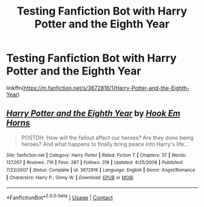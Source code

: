 #+TITLE: Testing Fanfiction Bot with Harry Potter and the Eighth Year

* Testing Fanfiction Bot with Harry Potter and the Eighth Year
:PROPERTIES:
:Author: PriorVacation7
:Score: 2
:DateUnix: 1599717567.0
:DateShort: 2020-Sep-10
:END:
linkffn([[https://m.fanfiction.net/s/3672816/1/Harry-Potter-and-the-Eighth-Year]])


** [[https://www.fanfiction.net/s/3672816/1/][*/Harry Potter and the Eighth Year/*]] by [[https://www.fanfiction.net/u/555016/Hook-Em-Horns][/Hook Em Horns/]]

#+begin_quote
  POSTDH. How will the fallout affect our heroes? Are they done being heroes? And what happens to finally bring peace into Harry's life...
#+end_quote

^{/Site/:} ^{fanfiction.net} ^{*|*} ^{/Category/:} ^{Harry} ^{Potter} ^{*|*} ^{/Rated/:} ^{Fiction} ^{T} ^{*|*} ^{/Chapters/:} ^{57} ^{*|*} ^{/Words/:} ^{127,057} ^{*|*} ^{/Reviews/:} ^{716} ^{*|*} ^{/Favs/:} ^{387} ^{*|*} ^{/Follows/:} ^{318} ^{*|*} ^{/Updated/:} ^{4/25/2008} ^{*|*} ^{/Published/:} ^{7/22/2007} ^{*|*} ^{/Status/:} ^{Complete} ^{*|*} ^{/id/:} ^{3672816} ^{*|*} ^{/Language/:} ^{English} ^{*|*} ^{/Genre/:} ^{Angst/Romance} ^{*|*} ^{/Characters/:} ^{Harry} ^{P.,} ^{Ginny} ^{W.} ^{*|*} ^{/Download/:} ^{[[http://www.ff2ebook.com/old/ffn-bot/index.php?id=3672816&source=ff&filetype=epub][EPUB]]} ^{or} ^{[[http://www.ff2ebook.com/old/ffn-bot/index.php?id=3672816&source=ff&filetype=mobi][MOBI]]}

--------------

*FanfictionBot*^{2.0.0-beta} | [[https://github.com/FanfictionBot/reddit-ffn-bot/wiki/Usage][Usage]] | [[https://www.reddit.com/message/compose?to=tusing][Contact]]
:PROPERTIES:
:Author: FanfictionBot
:Score: 1
:DateUnix: 1599717587.0
:DateShort: 2020-Sep-10
:END:
